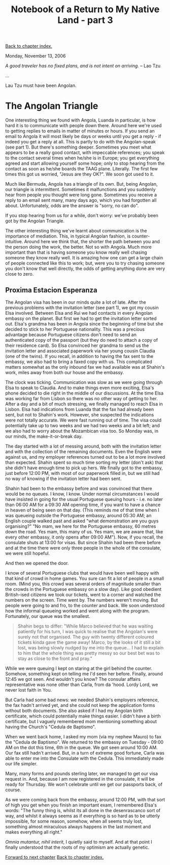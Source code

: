 #+title: Notebook of a Return to My Native Land - part 3
#+author: Marco Craveiro
#+options: num:nil author:nil toc:nil
#+bind: org-html-validation-link nil
#+HTML_HEAD: <link rel="stylesheet" href="../css/tufte.css" type="text/css" />

[[file:index.org][Back to chapter index.]]

Monday, November 13, 2006

/A good traveler has no fixed plans, and is not intent on arriving./ -- Lao Tzu

...

Lau Tzu must have been Angolan.

* The Angolan Triangle

One interesting thing we found with Angola, Luanda in particular, is
how hard it is to communicate with people down there. Around here
we're used to getting replies to emails in matter of minutes or
hours. If you send an email to Angola it will most likely be days or
weeks until you get a reply - if indeed you get a reply at all. This
is partly to do with the Angolan-speak (see part 1). But there's
something deeper. Sometimes you meet what appears to be a really good
contact, with impeccable references; you speak to the contact several
times when he/she is in Europe; you get everything agreed and start
allowing yourself some hope; only to stop hearing from the contact as
soon as he/she boards the TAAG plane. Literally. The first few times
this got us worried, "Jesus are they OK?". We soon got used to it.

Much like Bermuda, Angola has a triangle of its own. But, being
Angolan, our triangle is intermittent. Sometimes it malfunctions and
you suddenly hear from people you thought were long gone. Sometimes
you receive a reply to an email sent many, many days ago, which you
had forgotten all about. Unfortunately, odds are the answer is "sorry,
no can do".

If you stop hearing from us for a while, don't worry: we've probably
been got by the Angolan Triangle.

The other interesting thing we've learnt about communication is the
importance of mediation. This, in typical Angolan fashion, is
counter-intuitive. Around here we think that, the shorter the path
between you and the person doing the work, the better. Not so with
Angola. Much more important than that is having someone you know
really well chasing someone they know really well. It is amazing how
one can get a large chain of people connected like this to work; but,
were you to try chasing someone you don't know that well directly, the
odds of getting anything done are very close to zero.

** Proxima Estacion Esperanza

The Angolan visa has been in our minds quite a lot of late. After the
previous problems with the invitation letter (see part 1), we got my
cousin Elsa involved. Between Elsa and Rui we had contacts in every
Angolan embassy on the planet. But first we had to get the invitation
letter sorted out. Elsa's grandma has been in Angola since the
beginning of time but she decided to stick to her Portuguese
nationality. This was a precious advantage because Portuguese citizens
don't need to send an authenticated copy of the passport (but they do
need to attach a copy of their residence card). So Elsa convinced her
grandma to send us the invitation letter and associated paperwork via
her young cousin Claudia (one of the twins). If you recall, in
addition to having the fax sent to the embassy, we also had to bring a
faxed copy with us. This complicated matters somewhat as the only
inbound fax we had available was at Shahin's work, miles away from
both our house and the embassy.

The clock was ticking. Communication was slow as we were going through
Elsa to speak to Claudia. And to make things even more exciting,
Elsa's phone decided to die right in the middle of our discussions. At
the time Elsa was working far from Lisbon so there was no other way of
getting to her. After a day and a bit of much stressing, we finally
managed to reach Elsa in Lisbon. Elsa had indications from Luanda that
the fax had already been sent, but not to Shahin's work. However, she
suspected the indications were not totally accurate. We were fast
running out of time. The visa could potentially take up to two weeks
and we had two weeks and a bit left; and we also had to worry about
the Mozambican visa too. So Monday was, in our minds, the
make-it-or-break day.

The day started with a lot of messing around, both with the invitation
letter and with the collection of the remaining documents. Even the
English were against us, and my employer references turned out to be a
lot more involved than expected. Shahin spent so much time sorting my
letter (don't ask) that she didn't have enough time to pick up
hers. We finally got to the embassy, just before 12:00 PM, with most
of our paperwork filled in, but we still had no way of knowing if the
invitation letter had been sent.

Shahin had been to the embassy before and was convinced that there
would be no queues. I know, I know. Under normal circumstances I would
have insisted in going for the usual Portuguese queuing hours -
i.e. no later than 06:00 AM for a 09:30 AM opening time, if you want
to have a chance in heaven of being seen on that day. (This reminds me
of that time when I was queueing outside the Portuguese embassy,
around 05:30 AM; an English couple walked past and asked "what
demonstration are you guys organising?" "No mam, we here for the
Portuguese embassy, 60 metres down the road. Yes mam, this many of
us. Yes mam, we are aware that, like every other embassy, it only
opens after 09:00 AM"). Now, if you recall, the consulate shuts at
13:00 for visas. But since Shahin had been there before and at the
time there were only three people in the whole of the consulate, we
were still hopeful.

And then we opened the door.

I know of several Portuguese clubs that would have been well happy
with that kind of crowd in home games. You sure can fit a lot of
people in a small room. (Mind you, this crowd was several orders of
magnitude smaller than the crowds in the Portuguese embassy on a slow
day). Like good obedient British-ised citizens we took our tickets,
went to a corner and watched the numbers on the screen. Time went
by. The numbers weren't moving. But people were going to and fro, to
the counter and back. We soon understood how the informal queueing
worked and went along with the program. Fortunately, our queue was the
smallest.

#+begin_quote
Shahin begs to differ: "While Marco believed that he was waiting
patiently for his turn, I was quick to realise that the Angolan's were
surely not that organised. The guy with twenty different coloured
tickets kinda gave the game away! Marco, by the looks of it still a
bit lost, was being slowly nudged by me into the queue... I had to
explain to him that the whole thing was pretty messy so our best bet
was to stay as close to the front and pray."
#+end_quote

While we were queuing I kept on staring at the girl behind the
counter. Somehow, something kept on telling me I'd seen her
before. Finally, around 12:45 we got seen. And wouldn't you know? The
consular affairs representative was none other than Carla, from da
'hood. Lordy Lord, we never lost faith in You.

But Carla had some bad news: we needed Shahin's employers reference,
the fax hadn't arrived yet, and she could not keep the application
forms without both documents. She also asked if I had my Angolan birth
certificate, which could potentially make things easier. I didn't have
a birth certificate, but I vaguely remembered mom mentioning something
about having the Church's "Cedula de Baptismo".

When we went back home, I asked my mom (via my nephew Mauro) to fax
the "Cedula de Baptismo". We returned to the embassy on Tuesday -
09:00 AM on the dot this time, 6th in the queue. We got seen around
10:00 AM. Our fax still hadn't arrived. But, in a turn of extreme good
fortune, Carla was able to enter me into the Consulate with the
Cedula. This immediately made our life simpler.

Many, many forms and pounds sterling later, we managed to get our visa
request in. And, because I am now registered in the consulate, it will
be ready for Thursday. We won't celebrate until we get our passports
back, of course.

As we were coming back from the embassy, around 12:00 PM, with that
sort of high you get when you finish an important exam, I remembered
Elsa's words: "The funny thing is, whilst its all done in the
desenrascanco sort of way, and whilst it always seems as if everything
is so hard as to be utterly impossible, for some reason, somehow, when
all seems truly lost, something almost miraculous always happens in
the last moment and makes everything all right."

/Omnia mutantur, nihil interit/, I quietly said to myself. And at that
point I finally understood that the roots of my optimism are actually
genetic.

[[file:part_4.org][Forward to next chapter]]
[[file:index.org][Back to chapter index.]]
